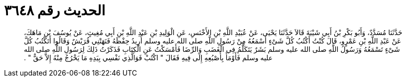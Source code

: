 
= الحديث رقم ٣٦٤٨

[quote.hadith]
حَدَّثَنَا مُسَدَّدٌ، وَأَبُو بَكْرِ بْنُ أَبِي شَيْبَةَ قَالاَ حَدَّثَنَا يَحْيَى، عَنْ عُبَيْدِ اللَّهِ بْنِ الأَخْنَسِ، عَنِ الْوَلِيدِ بْنِ عَبْدِ اللَّهِ بْنِ أَبِي مُغِيثٍ، عَنْ يُوسُفَ بْنِ مَاهَكَ، عَنْ عَبْدِ اللَّهِ بْنِ عَمْرٍو، قَالَ كُنْتُ أَكْتُبُ كُلَّ شَىْءٍ أَسْمَعُهُ مِنْ رَسُولِ اللَّهِ صلى الله عليه وسلم أُرِيدُ حِفْظَهُ فَنَهَتْنِي قُرَيْشٌ وَقَالُوا أَتَكْتُبُ كُلَّ شَىْءٍ تَسْمَعُهُ وَرَسُولُ اللَّهِ صلى الله عليه وسلم بَشَرٌ يَتَكَلَّمُ فِي الْغَضَبِ وَالرِّضَا فَأَمْسَكْتُ عَنِ الْكِتَابِ فَذَكَرْتُ ذَلِكَ لِرَسُولِ اللَّهِ صلى الله عليه وسلم فَأَوْمَأَ بِأُصْبُعِهِ إِلَى فِيهِ فَقَالَ ‏"‏ اكْتُبْ فَوَالَّذِي نَفْسِي بِيَدِهِ مَا يَخْرُجُ مِنْهُ إِلاَّ حَقٌّ ‏"‏ ‏.‏